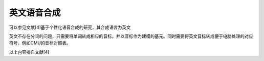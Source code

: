 英文语音合成
=======================================

可以参见文献[4]基于个性化语音合成的研究，其合成语言为英文

英文不存在分词的问题，只需要将单词转成相应的音标，并以音标作为建模的基元。同时需要将英文音标转成便于电脑处理的对应符号，例如CMU的音标对照表。

.. image:: /img/cmu.png

.. image:: /img/example_label_english.png

以上内容摘自文献[4]
